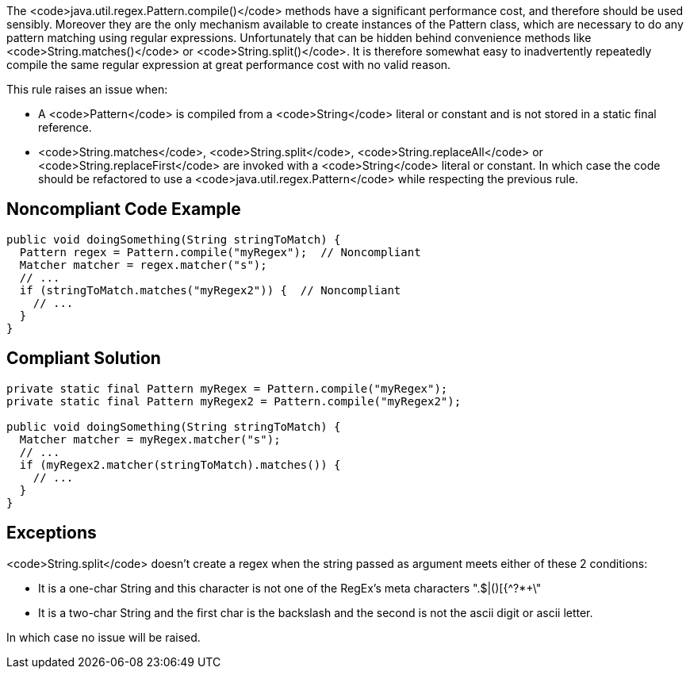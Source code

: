 The <code>java.util.regex.Pattern.compile()</code> methods have a significant performance cost, and therefore should be used sensibly.
Moreover they are the only mechanism available to create instances of the Pattern class, which are necessary to do any pattern matching using regular expressions. Unfortunately that can be hidden behind convenience methods like <code>String.matches()</code> or <code>String.split()</code>.
It is therefore somewhat easy to inadvertently repeatedly compile the same regular expression at great performance cost with no valid reason.

This rule raises an issue when:

* A <code>Pattern</code> is compiled from a <code>String</code> literal or constant and is not stored in a static final reference.
* <code>String.matches</code>, <code>String.split</code>, <code>String.replaceAll</code> or <code>String.replaceFirst</code> are invoked with a <code>String</code> literal or constant. In which case the code should be refactored to use a <code>java.util.regex.Pattern</code> while respecting the previous rule.


== Noncompliant Code Example

----
public void doingSomething(String stringToMatch) {
  Pattern regex = Pattern.compile("myRegex");  // Noncompliant
  Matcher matcher = regex.matcher("s");
  // ...
  if (stringToMatch.matches("myRegex2")) {  // Noncompliant
    // ...
  }
}
----


== Compliant Solution

----
private static final Pattern myRegex = Pattern.compile("myRegex");
private static final Pattern myRegex2 = Pattern.compile("myRegex2");

public void doingSomething(String stringToMatch) {
  Matcher matcher = myRegex.matcher("s");
  // ...
  if (myRegex2.matcher(stringToMatch).matches()) {
    // ...
  }
}
----


== Exceptions

<code>String.split</code> doesn't create a regex when the string passed as argument meets either of these 2 conditions:

* It is a one-char String and this character is not one of the RegEx's meta characters ".$|()[{^?*+\"
* It is a two-char String and the first char is the backslash and the second is not the ascii digit or ascii letter.

In which case no issue will be raised.


